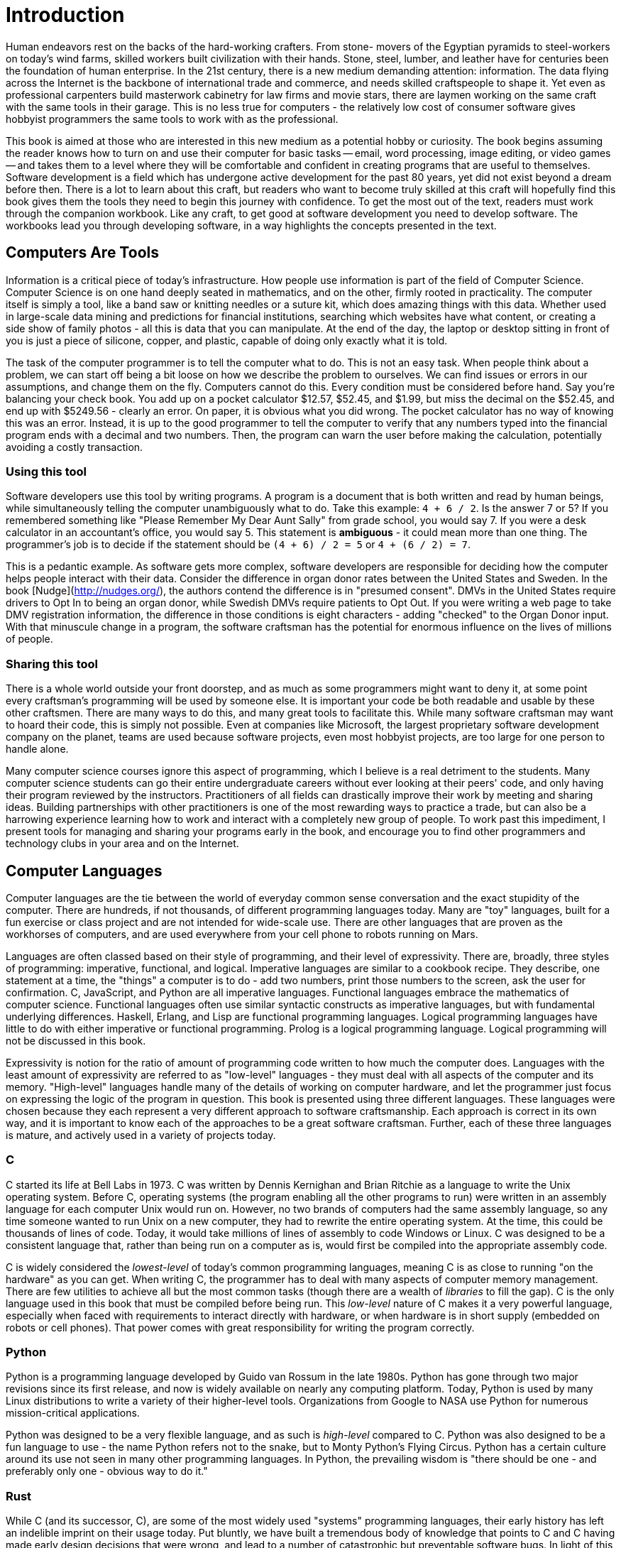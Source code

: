 = Introduction

Human endeavors rest on the backs of the hard-working crafters.
From stone- movers of the Egyptian pyramids to steel-workers on today's wind farms, skilled workers built civilization with their hands.
Stone, steel, lumber, and leather have for centuries been the foundation of human enterprise.
In the 21st century, there is a new medium demanding attention: information.
The data flying across the Internet is the backbone of international trade and commerce, and needs skilled craftspeople to shape it.
Yet even as professional carpenters build masterwork cabinetry for law firms and movie stars, there are laymen working on the same craft with the same tools in their garage.
This is no less true for computers  -  the relatively low cost of consumer software gives hobbyist programmers the same tools to work with as the professional.

This book is aimed at those who are interested in this new medium as a potential hobby or curiosity.
The book begins assuming the reader knows how to turn on and use their computer for basic tasks -- email, word processing, image editing, or video games -- and takes them to a level where they will be comfortable and confident in creating programs that are useful to themselves.
Software development is a field which has undergone active development for the past 80 years, yet did not exist beyond a dream before then.
There is a lot to learn about this craft, but readers who want to become truly skilled at this craft will hopefully find this book gives them the tools they need to begin this journey with confidence.
To get the most out of the text, readers must work through the companion workbook.
Like any craft, to get good at software development you need to develop software.
The workbooks lead you through developing software, in a way highlights the concepts presented in the text.

== Computers Are Tools

Information is a critical piece of today's infrastructure.
How people  use information is part of the field of Computer Science.
Computer Science is on one hand deeply seated in mathematics, and on the other, firmly rooted in practicality.
The computer itself is simply a tool, like a band saw or knitting needles or a suture kit, which does amazing things with this data.
Whether used in large-scale data mining and predictions for financial institutions, searching which websites have what content, or creating a side show of family photos - all this is data that you can manipulate.
At the end of the day, the laptop or desktop sitting in front of you is just a piece of silicone, copper, and plastic, capable of doing only exactly what it is told.

The task of the computer programmer is to tell the computer what to do.
This is not an easy task.
When people think about a problem, we can start off being a bit loose on how we describe the problem to ourselves.
We can find issues or errors in our assumptions, and change them on the fly.
Computers cannot do this.
Every condition must be considered before hand.
Say you're balancing your check book.
You add up on a pocket calculator $12.57, $52.45, and $1.99, but miss the decimal on the $52.45, and end up with $5249.56  -  clearly an error.
On paper, it is obvious what you did wrong.
The pocket calculator has no way of knowing this was an error.
Instead, it is up to the good programmer to tell the computer to verify that any numbers typed into the financial program ends with a decimal and two numbers.
Then, the program can warn the user before making the calculation, potentially avoiding a costly transaction.

=== Using this tool

Software developers use this tool by writing programs.
A program is a document that is both written and read by human beings, while simultaneously telling the computer unambiguously what to do.
Take this example: `4 + 6 / 2`.
Is the answer 7 or 5? If you remembered something like "Please Remember My Dear Aunt Sally" from grade school, you would say 7.
If you were a desk calculator in an accountant's office, you would say 5.
This statement is *ambiguous*  -  it could mean more than one thing.
The programmer's job is to decide if the statement should be `(4 + 6) / 2 = 5` or `4 + (6 / 2) = 7`.

This is a pedantic example.
As software gets more complex, software developers are responsible for deciding how the computer helps people interact with their data.
Consider the difference in organ donor rates between the United States and Sweden.
In the book [Nudge](http://nudges.org/), the authors contend the difference is in "presumed consent".
DMVs in the United States require drivers to Opt In to being an organ donor, while Swedish DMVs require patients to Opt Out.
If you were writing a web page to take DMV registration information, the difference in those conditions is eight characters - adding "checked" to the Organ Donor input.
With that minuscule change in a program, the software craftsman has the potential for enormous influence on the lives of millions of people.

=== Sharing this tool

There is a whole world outside your front doorstep, and as much as some programmers might want to deny it, at some point every craftsman's programming will be used by someone else.
It is important your code be both readable and usable by these other craftsmen.
There are many ways to do this, and many great tools to facilitate this.
While many software craftsman may want to hoard their code, this is simply not possible.
Even at companies like Microsoft, the largest proprietary software development company on the planet, teams are used because software projects, even most hobbyist projects, are too large for one person to handle alone.

Many computer science courses ignore this aspect of programming, which I believe is a real detriment to the students.
Many computer science students can go their entire undergraduate careers without ever looking at their peers' code, and only having their program reviewed by the instructors.
Practitioners of all fields can drastically improve their work by meeting and sharing ideas.
Building partnerships with other practitioners is one of the most rewarding ways to practice a trade, but can also be a harrowing experience learning how to work and interact with a completely new group of people.
To work past this impediment, I present tools for managing and sharing your programs early in the book, and encourage you to find other programmers and technology clubs in your area and on the Internet.

== Computer Languages

Computer languages are the tie between the world of everyday common sense conversation and the exact stupidity of the computer.
There are hundreds, if not thousands, of different programming languages today.
Many are "toy" languages, built for a fun exercise or class project and are not intended for wide-scale use.
There are other languages that are proven as the workhorses of computers, and are used everywhere from your cell phone to robots running on Mars.

Languages are often classed based on their style of programming, and their level of expressivity.
There are, broadly, three styles of programming: imperative, functional, and logical.
Imperative languages are similar to a cookbook recipe.
They describe, one statement at a time, the "things" a computer is to do - add two numbers, print those numbers to the screen, ask the user for confirmation.
C, JavaScript, and Python are all imperative languages.
Functional languages embrace the mathematics of computer science.
Functional languages often use similar syntactic constructs as imperative languages, but with fundamental underlying differences.
Haskell, Erlang, and Lisp are functional programming languages.
Logical programming languages have little to do with either imperative or functional programming.
Prolog is a logical programming language.
Logical programming will not be discussed in this book.

Expressivity is notion for the ratio of amount of programming code written to how much the computer does.
Languages with the least amount of expressivity are referred to as "low-level" languages  -  they must deal with all aspects of the computer and its memory.
"High-level" languages handle many of the details of working on computer hardware, and let the programmer just focus on expressing the logic of the program in question.
This book is presented using three different languages.
These languages were chosen because they each represent a very different approach to software craftsmanship.
Each approach is correct in  its own way, and it is important to know each of the approaches to be a great software craftsman.
Further, each of these three languages is mature, and actively used in a variety of projects today.

=== C

C started its life at Bell Labs in 1973.
C was written by Dennis Kernighan and Brian Ritchie as a language to write the Unix operating system.
Before C, operating systems (the program enabling all the other programs to run) were written in an assembly language for each computer Unix would run on.
However, no two brands of computers had the same assembly language, so any time someone wanted to run Unix on a new computer, they had to rewrite the entire operating system.
At the time, this could be thousands of lines of code.
Today, it would take millions of lines of assembly to code Windows or Linux.
C was designed to be a consistent language that, rather than being run on a computer as is, would first be compiled into the appropriate assembly code.

C is widely considered the _lowest-level_ of today's common programming languages, meaning C is as close to running "on the hardware" as you can get.
When writing C, the programmer has to deal with many aspects of computer memory management.
There are few utilities to achieve all but the most common tasks (though there are a wealth of _libraries_ to fill the gap).
C is the only language used in this book that must be compiled before being run.
This _low-level_ nature of C makes it a very powerful language, especially when faced with requirements to interact directly with hardware, or when hardware is in short supply (embedded on robots or cell phones).
That power comes with great responsibility for writing the program correctly.

=== Python

Python is a programming language developed by Guido van Rossum in the late 1980s.
Python has gone through two major revisions since its first release, and now is widely available on nearly any computing platform.
Today, Python is used by many Linux distributions to write a variety of their higher-level tools.
Organizations from Google to NASA use Python for numerous mission-critical applications.

Python was designed to be a very flexible language, and as such is _high-level_ compared to C.
Python was also designed to be a fun language to use - the name Python refers not to the snake, but to Monty Python's Flying Circus.
Python has a certain culture around its use not seen in many other programming languages.
In Python, the prevailing wisdom is "there should be one - and preferably only one - obvious way to do it."

=== Rust

While C (and its successor, C++), are some of the most widely used "systems" programming languages, their early history has left an indelible imprint on their usage today.
Put bluntly, we have built a tremendous body of knowledge that points to C and C++ having made early design decisions that were wrong, and lead to a number of catastrophic but preventable software bugs.
In light of this, engineers led by Graydon Hoare at Mozilla Research in the early 2010s set out to explore a number of alternative approaches to programming language design that would reduce or eliminate these classes of errors.
The language they created is Rust.

Progress on Rust went quickly, and interest across the software engineering world spread.
Rust is now used as a core language by a number of today's largest tech companies, with commensurate investment.
Rust changes the way programmers approach memory management.
In C and C++, programmers must handle their memory explicitly; in Python and Javascript, memory is handle implicitly while the program is executing. 
The former places significant burden on the programmer, and mistakes often become catastrophic bugs that affect the security of millions or billions of people!
The later makes programs much slower, because they must handle the safety checks on the programmer's behalf every time the program is run.
Rust strikes a middle ground by moving the safety checks into the "compile" part of the program, when a separate program goes through all the source code, verifies it for correctness,
and creates the final program that users will run.

=== Javascript

Javascript is a programming language developed at Netscape in 1994 by Brandon Eiche over the course of a week.
Javascript is the de-facto standard for writing programs served over the Internet to run in a user's web browser.
While actually a functional programming language, Javascript is often (mis)represented as being an imperative language.
This has lead to some very poor code being written in the 15 plus years since its inception.
That said, its use in every web browser today has many people working to make Javascript a less-maligned and better respected language.

Javascript is a very high level language.
The programmer has few worries about memory management, and no capabilities to access the computer's hardware (though there are initiatives to enable such use).
When combined with libraries like jQuery, javascript can be the most expressive of the three languages presented.
When we start working with graphical programs later in the book, Javascript's expressive power will really shine, in that the amount of code needed to do the same thing (click a button) can often be an order of magnitude less than a similar program in C.

==== TypeScript

TypeScript is a dialect of Javascript, developed by Andres Hejlsburg at Microsoft in the early 2010s.
The goal of the TypeScript project is to provide a strong "type system" on top of JavaScript.
A Type System is a set of tools that allows another program, the TypeScript Compiler, to analyze your program to prove various properties and check for common errors.
For instance, if you were to write in your program `5 + "hello"`, TypeScript would say you have an error combinging a number and a string.
TypeScript is currently the most popular variant of JavaScript, because of its tremendous benefit and value in helping teams of all sizes manage the complexity of their JavaScript code.

== Using this book

This book is meant to be a guide on your programming journey.
The main textbook, which you have in your hands right now, talks about software engineering concepts and ideas.
It isn't tied to any specific programming language.
Instead, it provides a discussion of the topics, definitions, and general content in a lecture style.
After reading the textbook sections, there are workbooks available to put the ideas into practice for a specific programming language.
There are three textbooks.
When using this book for the first time, I suggest using the Python textbook.
Python is the easiest of the languages to start using, with the lowest barrier to entry.
After Python, TypeScript covers the same content in a slightly different approach.
You will learn the concepts in the textbook even better by seeing how they are expressed in a different language.
But still, you should do the Python workbook in full first.
Finally, there is the C++ workbook.
C++ has a level of detail above the other two, and will serve as a good final introduction to programming techniques.

=== Syntactic Core (1-3)

The first three chapters will cover the core of writing programs.
This will get you to the point where you can have your computer talking to you and asking questions, though perhaps not gracefully.
We will discuss how computers understand data, and how they operate on data in a clear and precise manner.
You will also learn how to begin grouping this data and these operations into increasingly complex pieces that work in synergy with one another.
You should also follow the first two appendicies, on using the terminal and source control, to begin learning the programming-adjacent skillsets that are necessary in software craftsmanship.

=== Programming Patterns (4-6)

With the basics down, these chapters begin to take a look at patterns common to bigger and more robust pieces of software.
You will learn how to write tests for their code.
Tests are small programs which verify the main program is itself written correctly.
Input and output are necessary for having programs which work with data sets, when storing more complex data longer than the run of the program.
Chapter 6 begins to look at longer running programs, including graphical user interfaces for highly interactive programs running on local PCs and using web servers to allow people worldwide to access your work.
Another pair of appendices augment the programming itself - a look into debugging techniques to teach how to isolate problems in a misbehaving program, and a discussion of containers, a modern technique in distributing production systems to make them available for a number of users.

=== Building Large Programs (7-9)

The last section of the book looks at making larger programs that are fully featured.
This includes making a space-invaders like video game, building out a painting program, and working as a team to create a board game.
Each of these projects in the chapter should be a complete stand-alone tool that combines lessons from all the prior work in the book.
The final appendicies discuss a technique for managing data called parsing, and a bibliography of future books & courses to consider as you continue your programming journey.

== Practice

Like any skill, software craftsmanship takes practice.
The workbooks are designed to highlight the concepts presented in the text, while giving you an opportunity to practice these skills.
The workbooks are broken into lessons roughly corresponding to sections of the main text.
Each lesson has two parts.
The first part is a listing of code.
You should type the code into your editor exactly as written.
Do not copy and paste the code.
Much of programming involves paying very close attention to a myriad of small details, and every character has meaning.
This discipline in typing code exactly as presented will pay off in your programming future.
The second part of each lesson is a few exercises to work with the new concepts introduced in the text and program listing, and ideas to combine them with what you learned and wrote previously.
Some of the lesson exercises will involve conducting research on the Internet.
Being able to find help with programming questions is another invaluable skill as a software developer.

=== What Next?

At the end of each section, there are links either to the workbook exercises in the various languages, or links from the workbook back to the textbook at the next topic section.
So whenever you're ready, click on the link, or come back to the last section you worked on!

=== Exercise: Hello World

If this is your first time programming, I'd recommend doing the exercises in the Python workbook.
If you've gotten through the book, try redoing the exercises in TypeScript, then C!

* link:./python.html[Python workbook]
* Typescript workbook (Coming soon)
* Rust workbook (coming soon)
